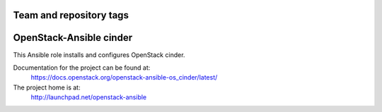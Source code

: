 ========================
Team and repository tags
========================

.. image:: http://governance.openstack.org/badges/openstack-ansible-os_cinder.svg
    :target: http://governance.openstack.org/reference/tags/index.html

.. Change things from this point on

========================
OpenStack-Ansible cinder
========================

This Ansible role installs and configures OpenStack cinder.

Documentation for the project can be found at:
  https://docs.openstack.org/openstack-ansible-os_cinder/latest/

The project home is at:
  http://launchpad.net/openstack-ansible

